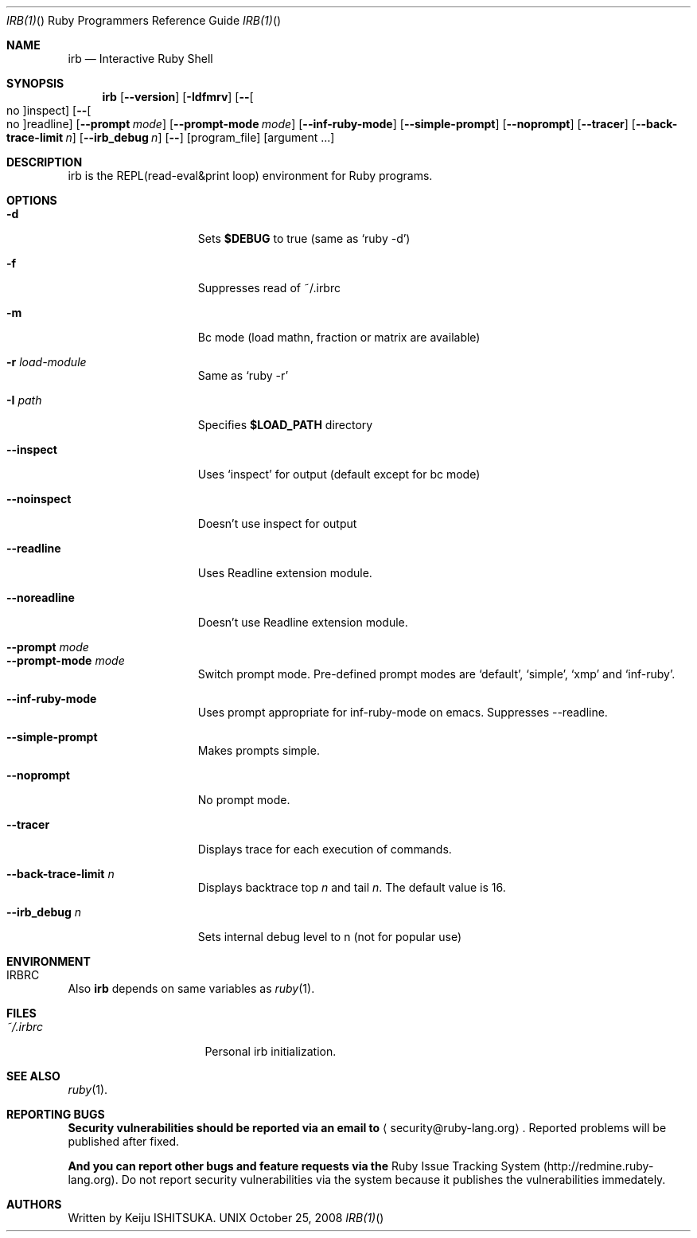 .\"Ruby is copyrighted by Yukihiro Matsumoto <matz@netlab.jp>.
.Dd October 25, 2008
.Dt IRB(1) "" "Ruby Programmers Reference Guide"
.Os UNIX
.Sh NAME
.Nm irb
.Nd Interactive Ruby Shell
.Sh SYNOPSIS
.Nm
.Op Fl -version
.Op Fl Idfmrv
.Op Fl - Ns Oo no Oc Ns inspect
.Op Fl - Ns Oo no Oc Ns readline
.Op Fl -prompt Ar mode
.Op Fl -prompt-mode Ar mode
.Op Fl -inf-ruby-mode
.Op Fl -simple-prompt
.Op Fl -noprompt
.Op Fl -tracer
.Op Fl -back-trace-limit Ar n
.Op Fl -irb_debug Ar n
.Op Fl -
.Op program_file
.Op argument ...
.Pp
.Sh DESCRIPTION
irb is the REPL(read-eval&print loop) environment for Ruby programs.
.Pp
.Sh OPTIONS
.Bl -tag -width "1234567890123" -compact
.Pp
.It Fl d
Sets
.Li $DEBUG
to true (same as `ruby -d')
.Pp
.It Fl f
Suppresses read of ~/.irbrc 
.Pp
.It Fl m
Bc mode (load mathn, fraction or matrix are available)
.Pp
.It Fl r Ar load-module
Same as `ruby -r'
.Pp
.It Fl I Ar path
Specifies
.Li $LOAD_PATH
directory
.Pp
.It Fl -inspect
Uses `inspect' for output (default except for bc mode)
.Pp
.It Fl -noinspect
Doesn't use inspect for output
.Pp
.It Fl -readline
Uses Readline extension module.
.Pp
.It Fl -noreadline
Doesn't use Readline extension module.
.Pp
.It Fl -prompt Ar mode
.It Fl -prompt-mode Ar mode
Switch prompt mode. Pre-defined prompt modes are
`default', `simple', `xmp' and `inf-ruby'.
.Pp
.It Fl -inf-ruby-mode 
Uses prompt appropriate for inf-ruby-mode on emacs. 
Suppresses --readline. 
.Pp
.It Fl -simple-prompt
Makes prompts simple.
.Pp
.It Fl -noprompt
No prompt mode.
.Pp
.It Fl -tracer
Displays trace for each execution of commands.
.Pp
.It Fl -back-trace-limit Ar n
Displays backtrace top
.Ar n
and tail
.Ar n Ns .
The default value is 16. 
.Pp
.It Fl -irb_debug Ar n
Sets internal debug level to n (not for popular use)
.Pp
.El
.Pp
.Sh ENVIRONMENT
.Bl -tag -width "RUBYLIB_PREFIX" -compact
.It Ev IRBRC
.Pp
.El
.Pp
Also
.Nm
depends on same variables as
.Xr ruby 1 .
.Pp
.Sh FILES
.Bl -tag -width "RUBYLIB_PREFIX" -compact
.It Pa ~/.irbrc
Personal irb initialization.
.Pp
.El
.Pp
.Sh SEE ALSO
.Xr ruby 1 .
.Pp
.Sh REPORTING BUGS
.Bl -bullet
.Li Security vulnerabilities should be reported via an email to 
.Aq security@ruby-lang.org Ns
.Li .
Reported problems will be published after fixed.
.Pp
.Li And you can report other bugs and feature requests via the
Ruby Issue Tracking System (http://redmine.ruby-lang.org).
Do not report security vulnerabilities
via the system because it publishes the vulnerabilities immedately.
.El
.Sh AUTHORS
Written by Keiju ISHITSUKA.
